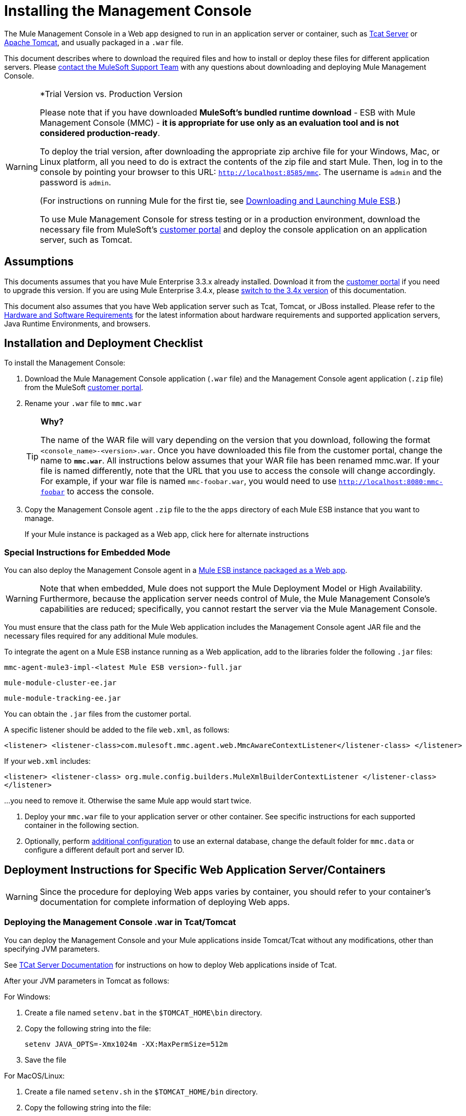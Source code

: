 = Installing the Management Console

The Mule Management Console in a Web app designed to run in an application server or container, such as link:/display/tcat/home[Tcat Server] or link:/understanding-apache-tomcat[Apache Tomcat], and usually packaged in a `.war` file.

This document describes where to download the required files and how to install or deploy these files for different application servers. Please https://www.mulesoft.com/support-and-services/mule-esb-support-license-subscription[contact the MuleSoft Support Team] with any questions about downloading and deploying Mule Management Console.

[WARNING]
====
*Trial Version vs. Production Version

Please note that if you have downloaded *MuleSoft's bundled runtime download* - ESB with Mule Management Console (MMC) - *it is appropriate for use only as an evaluation tool and is not considered production-ready*.

To deploy the trial version, after downloading the appropriate zip archive file for your Windows, Mac, or Linux platform, all you need to do is extract the contents of the zip file and start Mule. Then, log in to the console by pointing your browser to this URL: `http://localhost:8585/mmc`. The username is `admin` and the password is `admin`.

(For instructions on running Mule for the first tie, see link:/documentation/display/current/Downloading+and+Launching+Mule+ESB[Downloading and Launching Mule ESB].)

To use Mule Management Console for stress testing or in a production environment, download the necessary file from MuleSoft's link:/support-login[customer portal] and deploy the console application on an application server, such as Tomcat.
====

== Assumptions

This documents assumes that you have Mule Enterprise 3.3.x already installed. Download it from the link:/support-login[customer portal] if you need to upgrade this version. If you are using Mule Enterprise 3.4.x, please link:/mule-management-console/v/3.4/installing-mmc[switch to the 3.4x version] of this documentation.

This document also assumes that you have Web application server such as Tcat, Tomcat, or JBoss installed. Please refer to the link:/mule-user-guide/v/3.7/hardware-and-software-requirements[Hardware and Software Requirements] for the latest information about hardware requirements and supported application servers, Java Runtime Environments, and browsers.

== Installation and Deployment Checklist

To install the Management Console:

. Download the Mule Management Console application (`.war` file) and the Management Console agent application (`.zip` file) from the MuleSoft link:/support-login[customer portal].

. Rename your `.war` file to `mmc.war`
+

[TIP]
====
*Why?*

The name of the WAR file will vary depending on the version that you download, following the format `<console_name>-<version>.war`. Once you have downloaded this file from the customer portal, change the name to `*mmc.war*`. All instructions below assumes that your WAR file has been renamed mmc.war. If your file is named differently, note that the URL that you use to access the console will change accordingly. For example, if your war file is named `mmc-foobar.war`, you would need to use `http://localhost:8080:mmc-foobar` to access the console.
====

. Copy the Management Console agent `.zip` file to the the `apps` directory of each Mule ESB instance that you want to manage.
+
If your Mule instance is packaged as a Web app, click here for alternate instructions


=== Special Instructions for Embedded Mode

You can also deploy the Management Console agent in a link:/mule-user-guide/v/3.3/deployment-scenarios[Mule ESB instance packaged as a Web app].

[WARNING]
Note that when embedded, Mule does not support the Mule Deployment Model or High Availability. Furthermore, because the application server needs control of Mule, the Mule Management Console's capabilities are reduced; specifically, you cannot restart the server via the Mule Management Console.

You must ensure that the class path for the Mule Web application includes the Management Console agent JAR file and the necessary files required for any additional Mule modules.

To integrate the agent on a Mule ESB instance running as a Web application, add to the libraries folder the following `.jar` files:

`mmc-agent-mule3-impl-<latest Mule ESB version>-full.jar`

`mule-module-cluster-ee.jar`

`mule-module-tracking-ee.jar`

You can obtain the `.jar` files from the customer portal.

A specific listener should be added to the file `web.xml`, as follows:

[source, xml, linenums]
----
<listener> <listener-class>com.mulesoft.mmc.agent.web.MmcAwareContextListener</listener-class> </listener>
----

If your `web.xml` includes:

[source, xml, linenums]
----
<listener> <listener-class> org.mule.config.builders.MuleXmlBuilderContextListener </listener-class> 
</listener>
----

...you need to remove it. Otherwise the same Mule app would start twice.


. Deploy your `mmc.war` file to your application server  or other container. See specific instructions for each supported container in the following section.

. Optionally, perform link:/mule-management-console/v/3.3/installing-the-management-console[additional configuration] to use an external database, change the default folder for `mmc.data` or configure a different default port and server ID.

== Deployment Instructions for Specific Web Application Server/Containers

[WARNING]
Since the procedure for deploying Web apps varies by container, you should refer to your container's documentation for complete information of deploying Web apps.

=== Deploying the Management Console .war in Tcat/Tomcat

You can deploy the Management Console and your Mule applications inside Tomcat/Tcat without any modifications, other than specifying JVM parameters.

See link:/display/tcat/home[TCat Server Documentation] for instructions on how to deploy Web applications inside of Tcat.

After your JVM parameters in Tomcat as follows:

For Windows:

. Create a file named `setenv.bat` in the `$TOMCAT_HOME\bin` directory.
. Copy the following string into the file:
+
`setenv JAVA_OPTS=-Xmx1024m -XX:MaxPermSize=512m`

. Save the file

For MacOS/Linux:

. Create a file named `setenv.sh` in the `$TOMCAT_HOME/bin` directory.
. Copy the following string into the file:
+
[source, code, linenums]
----
#!/bin/sh
 
setenv JAVA_OPTS=-Xmx1024m -XX:MaxPermSize=512m
----

. Save the file
. Make it executable, for example with the command `chmod u+x setenv.sh`.

We recommend running on a IPv4 stack. Tomcat will run by default with IPv6, so in order to specify IPv4 instead, add the following line to the `setenv.sh` file:

[source, code, linenums]
----
-Djava.net.preferIPv4Stack=true
----

Be sure not to run programs on your system that try to bind to the same port using different versions of the IP protocol.

For Tomcat, first deploy the `mmc.war` file by copying it to your Tomcat `/webapps` directory. Tomcat, when started, deploys the Management Console application. You should see a `mmc` folder in the Tomcat `/webapps` folder after Tomcat deploys the console Web application.

=== Deploying the Management Console .war in JBoss

Due to JMX conflicts generated by an old MBeanServer implementation, you must configure JBoss to use the Java5 MBeanServer. You do this by providing the `-Djboss.platform.mbeanserver` parameter in the startup command. For example:

[source, code, linenums]
----
./run.sh -c all -Djboss.platform.mbeanserver
----

On Windows, before startup, ensure that environment variable `JAVA_OPTS` contains:

[source, code, linenums]
----
-Djboss.platform.mbeanserver-Djavax.management.builder.initial=org.jboss.mx.server.MBeanServerBuilderImpl
----

Note, too, that memory-related JVM options are still mandatory. For instance:

[source, code, linenums]
----
export JAVA_OPTS="-XX:MaxPermSize=512m -Xmx1G"
----

You may also try specifying smaller memory parameters depending on your environment, such as:

[source, code, linenums]
----
export JAVA_OPTS="-XX:MaxPermSize=300m -Xmx256m"
----

To successfully deploy the console JBoss 6, you need to remove the following files from JBoss:

* `common/lib/quartz.jar`
* `server/<your_profile>/deploy/quartz-ra.rar, where <your_profile>` is your server profile.

== Starting the Management Console

To run the Management Console, make sure your container is running and the Management Console Web app has been deployed correctly. Then enter `http://localhost:8080/mmc` in your browser. (Note that if you are using the link:/mule-management-console/v/3.3/installing-the-management-console[trial version], the default port is 8585 instead of 8080.) If you see the login screen (see below), you installed correctly and are now running the console.

image:MMC_login.png[MMC_login]

If another app is using port 8080, you can change the port in your container's configuration (such as the `/conf/server.xml` file under your Tomcat home directory). If you want to run the Management Console remotely from another computer, enter the correct name (or IP address) of the host computer instead of localhost.

When you start the Management Console for the first time, you can log in with the username `admin` and the password `admin`.

== Additional Configuration

By default, the Management Console uses its own internal database; however, you can configure it to use an external database, which can be useful for disaster recovery.

See link:/mule-management-console/v/3.3/persisting-environment-data[Persisting Environment Data] for instructions on how to set up the Management Console to use an external database for storing environment information, such as users, groups, applications, etc.

See link:/mule-management-console/v/3.3/persisting-transaction-data[Persisting Transaction Data] for instructions on how to set up the Management Console to use an external database for storing transaction data (Business Events).

=== Configuring a Custom Folder for mmc-data

To specify a new folder for `mmc-data`, use the following parameter in the Mule startup command:

[source, xml, linenums]
----
<MULE_HOME>/bin/mule -M-Dmmc.data=<path>
----

For example:

[source, xml, linenums]
----
<MULE_HOME>/bin/mule start -M-Dmmc.data=/opt/mule/3.4.0/data/mmc-data
----

=== Customizing the Agent Configuration

You may want to configure a different default port for agent communication, or a different server ID before running Mule.

You can change the agent configuration from that of the default URL, which is displayed when registering a new server instance. The agent configuration determines the bind port for the server instance. You may wish to change the agent URL if you want to start multiple instances of Mule ESB within the same box and connect the console to these different instances, or if you want to connect to remote server instances.

Unless a port is specified, the console will look in the 7777-7877 port range and bind the first free port by default. When you start Mule from a command line, you can change the port to which the server binds. You specify the new port as a switch or option in the command used to start Mule, as follows:

[source, code, linenums]
----
-M-Dmule.mmc.bind.port=7773
----

For example:

[source, code, linenums]
----
/opt/mule/3.4.0/bin/mule start -M-Dmule.mmc.bind.port=7773
----

You may also specify a custom port range, as follows:

[source, code, linenums]
----
-M-Dmule.mmc.bind.port=7783-7883
----

In addition, when you change the agent bind port to accommodate multiple Mule instances, you also must start Mule from the bin directory that corresponds to the particular Mule instance. For example, you might run a second instance of Mule as follows, where this second instance is installed at `/opt/second_mule`:

[source, code, linenums]
----
/opt/second_mule/bin/mule -M-Dmule.mmc.bind.port=7773
----

=== Disabling the Management Console Agent at Startup

To disable the Management Console agent on Mule ESB startup, use the `mule.agent.enabled` property as shown below:

[source, code, linenums]
----
-M-Dmule.agent.enabled=false
----

The agent is enabled by default.

== See Also

* Read the link:/mule-management-console/v/3.3/quick-start-guide-to-mule-esb-server-and-the-management-console[Quick Start Guide to Mule ESB Server and the Management Console]
* Find out how to accomplish link:/mule-management-console/v/3.3/common-tasks[Common Tasks] with the management console
